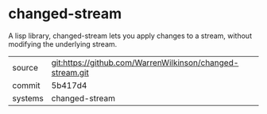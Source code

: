* changed-stream

A lisp library, changed-stream lets you apply changes to a stream, without modifying the underlying stream.

|---------+-------------------------------------------|
| source  | git:https://github.com/WarrenWilkinson/changed-stream.git   |
| commit  | 5b417d4  |
| systems | changed-stream |
|---------+-------------------------------------------|

